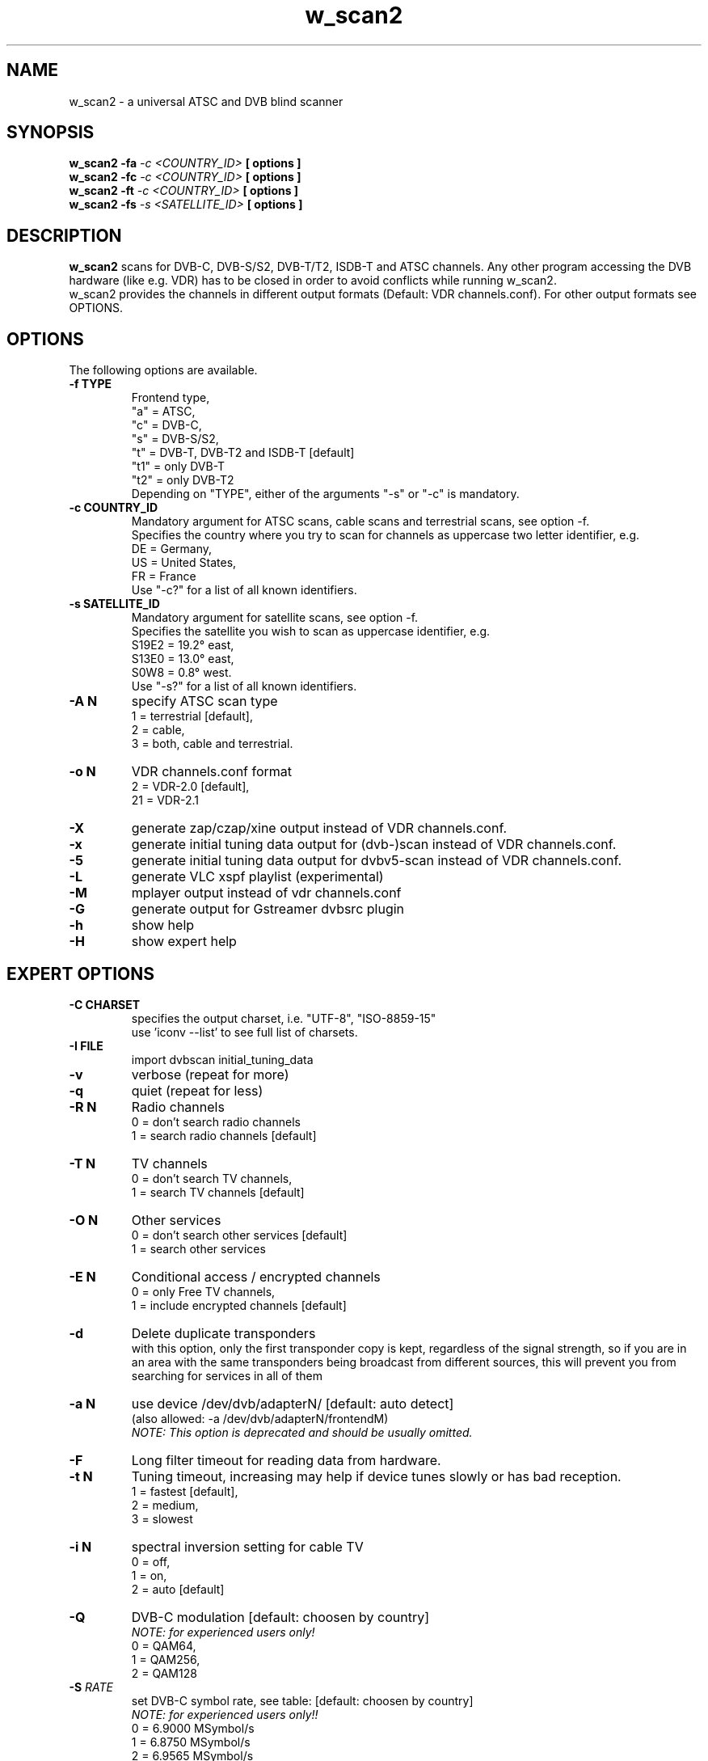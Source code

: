 .TH "w_scan2" 1 "28 February 2021" "" ""
.SH "NAME"
w_scan2 \- a universal ATSC and DVB blind scanner
.SH "SYNOPSIS"
.B w_scan2
.B -fa
.I -c \<COUNTRY_ID\> 
.B [ options ] 
.br
.B w_scan2
.B -fc
.I -c \<COUNTRY_ID\> 
.B [ options ] 
.br
.B w_scan2
.B -ft
.I -c \<COUNTRY_ID\> 
.B [ options ] 
.br
.B w_scan2
.B -fs
.I -s \<SATELLITE_ID\> 
.B [ options ] 
.SH "DESCRIPTION"
.B w_scan2
scans for DVB\-C, DVB\-S/S2, DVB\-T/T2, ISDB\-T and ATSC channels. Any other program accessing the DVB hardware (like e.g. VDR) has to be closed in order to avoid conflicts while running w_scan2.
.br
w_scan2 provides the channels in different output formats (Default: VDR channels.conf). For other output formats see OPTIONS.
.SH "OPTIONS"
The following options are available.
.TP 
.B \-f TYPE
Frontend type,
.br
"a" = ATSC,
.br
"c" = DVB-C,
.br
"s" = DVB-S/S2,
.br
"t" = DVB-T, DVB-T2 and ISDB-T [default]
.br
"t1" = only DVB-T
.br
"t2" = only DVB-T2
.br
Depending on "TYPE", either of the arguments "-s" or "-c" is mandatory. 
.TP 
.B \-c COUNTRY_ID
Mandatory argument for ATSC scans, cable scans and terrestrial scans, see option -f.
.br
Specifies the country where you try to scan for channels as uppercase two letter identifier, e.g.
.br
DE = Germany,
.br
US = United States,
.br
FR = France
.br
Use "-c?" for a list of all known identifiers.
.TP 
.B \-s SATELLITE_ID
Mandatory argument for satellite scans, see option -f.
.br
Specifies the satellite you wish to scan as uppercase identifier, e.g.
.br
S19E2 = 19.2° east,
.br
S13E0 = 13.0° east,
.br
S0W8 = 0.8° west.
.br
Use "-s?" for a list of all known identifiers.
.TP 
.B \-A N
specify ATSC scan type
.br
1 = terrestrial [default],
.br
2 = cable,
.br
3 = both, cable and terrestrial.
.TP 
.B \-o N
VDR channels.conf format
.br
2 = VDR\-2.0 [default],
.br
21 = VDR\-2.1
.TP 
.B \-X
generate zap/czap/xine output instead of VDR channels.conf.
.TP
.B \-x
generate initial tuning data output for (dvb\-)scan instead of VDR channels.conf.
.TP
.B \-5
generate initial tuning data output for dvbv5-scan instead of VDR channels.conf.
.TP 
.B \-L
generate VLC xspf playlist (experimental)
.TP 
.B \-M
mplayer output instead of vdr channels.conf
.TP 
.B \-G
generate output for Gstreamer dvbsrc plugin
.TP 
.B \-h
show help
.TP 
.B \-H
show expert help
.SH "EXPERT OPTIONS"
.TP 
.B \-C CHARSET
specifies the output charset, i.e. "UTF-8", "ISO-8859-15"
.br
use 'iconv --list' to see full list of charsets.
.TP
.B \-I FILE
import dvbscan initial_tuning_data
.TP 
.B \-v
verbose (repeat for more)
.TP 
.B \-q
quiet (repeat for less)
.TP 
.B \-R N
Radio channels
.br
0 = don't search radio channels
.br
1 = search radio channels [default]
.TP 
.B \-T N
TV channels
.br
0 = don't search TV channels,
.br
1 = search TV channels [default]
.TP 
.B \-O N
Other services
.br
0 = don't search other services [default]
.br
1 = search other services
.TP 
.B \-E N
Conditional access / encrypted channels
.br
0 = only Free TV channels,
.br
1 = include encrypted channels [default]
.TP 
.B \-d
Delete duplicate transponders
.br
with this option, only the first transponder copy is kept,
regardless of the signal strength, so if you are in an area
with the same transponders being broadcast from different sources,
this will prevent you from searching for services in all of them
.TP 
.B \-a N
use device /dev/dvb/adapterN/ [default: auto detect]
.br
(also allowed: -a /dev/dvb/adapterN/frontendM)
.br
.I
NOTE: This option is deprecated and should be usually omitted.
.TP 
.B \-F
Long filter timeout for reading data from hardware. 
.TP 
.B \-t N
Tuning timeout, increasing may help if device tunes slowly or has bad reception.
.br
1 = fastest [default],
.br
2 = medium,
.br
3 = slowest
.TP 
.B \-i N
spectral inversion setting for cable TV
.br
0 = off,
.br
1 = on,
.br
2 = auto [default]
.TP 
.B \-Q
DVB-C modulation [default: choosen by country]
.br
.I NOTE: for experienced users only!
.br
0 = QAM64,
.br
1 = QAM256,
.br
2 = QAM128
.TP
\fB\-S\fR \fIRATE\fR
set DVB\-C symbol rate, see table: [default: choosen by country]
.br
.I
NOTE: for experienced users only!!
.br
0 = 6\.9000 MSymbol/s
.
.br
1 = 6\.8750 MSymbol/s
.
.br
2 = 6\.9565 MSymbol/s
.
.br
3 = 6\.9560 MSymbol/s
.
.br
4 = 6\.9520 MSymbol/s
.
.br
5 = 6\.9500 MSymbol/s
.
.br
6 = 6\.7900 MSymbol/s
.
.br
7 = 6\.8110 MSymbol/s
.
.br
8 = 6\.2500 MSymbol/s
.
.br
9 = 6\.1110 MSymbol/s
.
.br
10 = 6\.0860 MSymbol/s
.
.br
11 = 5\.9000 MSymbol/s
.
.br
12 = 5\.4830 MSymbol/s
.
.br
13 = 5\.2170 MSymbol/s
.
.br
14 = 5\.1560 MSymbol/s
.
.br
15 = 5\.0000 MSymbol/s
.
.br
16 = 4\.0000 MSymbol/s
.
.br
17 = 3\.4500 MSymbol/s
.br
.TP
.B \-e
extended DVB-C scan flags.
.br
.I NOTE: for experienced users only!
.br
Any combination of these flags:
.br
1 = use extended symbolrate list,
.br
2 = extended QAM scan  
.TP 
.B \-l TYPE
choose LNB type by name (DVB-S/S2 only) [default: UNIVERSAL],
.br
"-l?" for list of known LNBs. 
.TP 
.B \-D Nc
use DiSEqC committed switch position N (N = 0 .. 3)
.TP 
.B \-D Nu
use DiSEqC uncommitted switch position N (N = 0 .. 15)
.TP 
.B \-p <file>
use DiSEqC rotor Position file
.TP 
.B \-r N
use Rotor position N (N = 1 .. 255)
.TP 
.B \-P
ATSC scan: do not use ATSC PSIP tables for scan (PAT and PMT only)
.SH "EXAMPLES"
.TP
scan satellite 19.2° east:
.B w_scan2 -fs -s S19E2
.TP
scan cable (DVB), Germany:
.B w_scan2 -fc -c DE
.TP
scan aerial (DVB), France:
.B w_scan2 -ft -c FR
.TP
scan cable (ATSC), United States:
.B w_scan2 -fa -A2 -c US
.TP
scan aerial (ATSC), United States:
.B w_scan2 -fa -A1 -c US
.TP
use output format zap/czap/xine:
.B w_scan2 [ OTHER OPTIONS ] -X
.TP
use output format dvbscan/scan/scan-s2 initial tuning data.
.B w_scan2 [ OTHER OPTIONS ] -x
.br
.I  NOTE: w_scan2 also performs full scans, so there is generally no need for this.
.SH "REPORTING BUGS"
see README file from source code package.
.SH "AUTHOR"
Written by W.Koehler
.PP 
Permission is granted to copy, distribute and/or modify this document under
the terms of the GNU General Public License, Version 2 any
later version published by the Free Software Foundation.
.SH "SEE ALSO"
.BR vdr (1)
